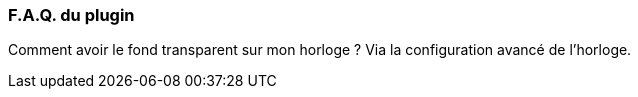 === F.A.Q. du plugin

Comment avoir le fond transparent sur mon horloge ?
Via la configuration avancé de l'horloge.

